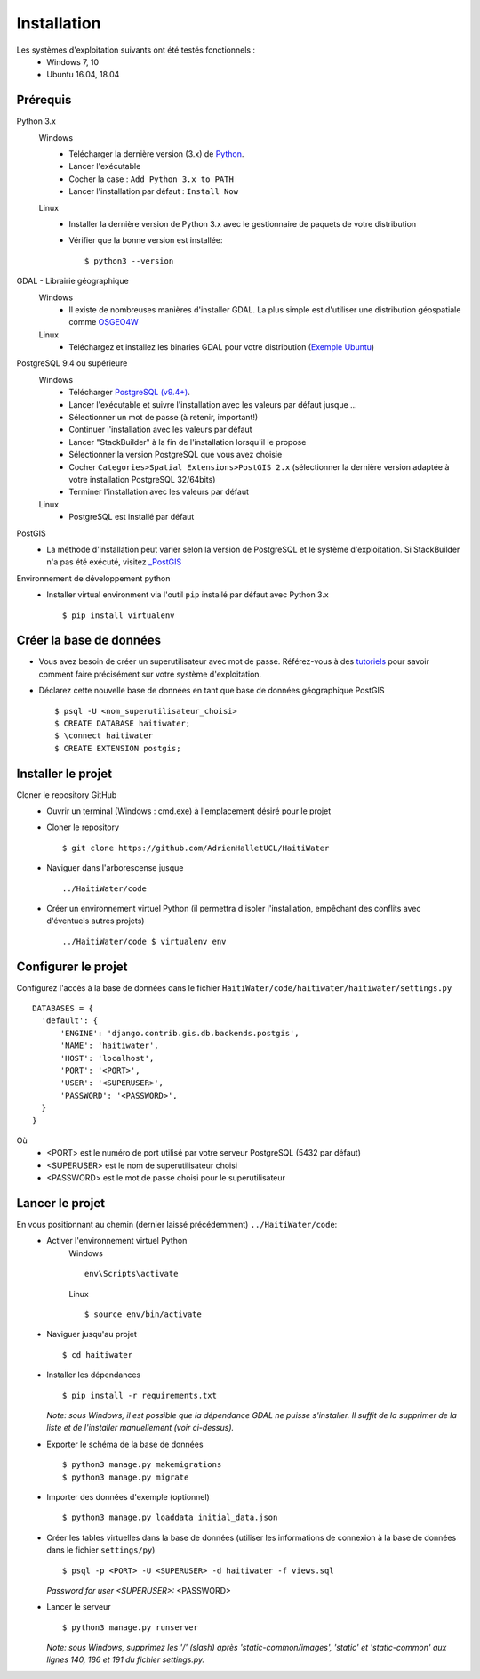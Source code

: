 ============
Installation
============

Les systèmes d'exploitation suivants ont été testés fonctionnels :
  * Windows 7, 10
  * Ubuntu 16.04, 18.04

Prérequis
---------
Python 3.x
  Windows
    * Télécharger la dernière version (3.x) de `Python <http://www.python.org/downloads/windows>`_. 
    * Lancer l'exécutable
    * Cocher la case : ``Add Python 3.x to PATH``
    * Lancer l'installation par défaut : ``Install Now``
  Linux
    * Installer la dernière version de Python 3.x avec le gestionnaire de paquets de votre distribution
    * Vérifier que la bonne version est installée::
    
      $ python3 --version
      
GDAL - Librairie géographique
  Windows
    * Il existe de nombreuses manières d'installer GDAL. La plus simple est d'utiliser une distribution géospatiale comme `OSGEO4W <https://trac.osgeo.org/osgeo4w/>`_
  
  Linux
    * Téléchargez et installez les binaries GDAL pour votre distribution (`Exemple Ubuntu <http://www.sarasafavi.com/installing-gdalogr-on-ubuntu.html>`_)

PostgreSQL 9.4 ou supérieure
  Windows
    * Télécharger `PostgreSQL (v9.4+) <https://www.enterprisedb.com/downloads/postgres-postgresql-downloads>`_.
    * Lancer l'exécutable et suivre l'installation avec les valeurs par défaut jusque ...
    * Sélectionner un mot de passe (à retenir, important!)
    * Continuer l'installation avec les valeurs par défaut
    * Lancer "StackBuilder" à la fin de l'installation lorsqu'il le propose
    * Sélectionner la version PostgreSQL que vous avez choisie
    * Cocher ``Categories>Spatial Extensions>PostGIS 2.x`` (sélectionner la dernière version adaptée à votre installation PostgreSQL 32/64bits)
    * Terminer l'installation avec les valeurs par défaut
  Linux
    * PostgreSQL est installé par défaut
    
PostGIS
  * La méthode d'installation peut varier selon la version de PostgreSQL et le système d'exploitation. Si StackBuilder n'a pas été exécuté, visitez `_PostGIS <https://postgis.net/install/>`_

Environnement de développement python
  * Installer virtual environment via l'outil ``pip`` installé par défaut avec Python 3.x ::
  
    $ pip install virtualenv
    
Créer la base de données
------------------------
* Vous avez besoin de créer un superutilisateur avec mot de passe. Référez-vous à des `tutoriels <https://www.tutorialspoint.com/postgresql/postgresql_create_database.htm>`_ pour savoir comment faire précisément sur votre système d'exploitation.

* Déclarez cette nouvelle base de données en tant que base de données géographique PostGIS ::
  
  $ psql -U <nom_superutilisateur_choisi>
  $ CREATE DATABASE haitiwater;
  $ \connect haitiwater
  $ CREATE EXTENSION postgis;

Installer le projet
-------------------
Cloner le repository GitHub
  * Ouvrir un terminal (Windows : cmd.exe) à l'emplacement désiré pour le projet
  * Cloner le repository ::
  
    $ git clone https://github.com/AdrienHalletUCL/HaitiWater
    
  * Naviguer dans l'arborescense jusque ::
  
    ../HaitiWater/code
    
  * Créer un environnement virtuel Python (il permettra d'isoler l'installation, empêchant des conflits avec d'éventuels autres projets) ::
  
    ../HaitiWater/code $ virtualenv env
    
Configurer le projet
--------------------
Configurez l'accès à la base de données dans le fichier ``HaitiWater/code/haitiwater/haitiwater/settings.py`` ::

  DATABASES = {
    'default': {
        'ENGINE': 'django.contrib.gis.db.backends.postgis',
        'NAME': 'haitiwater',
        'HOST': 'localhost',
        'PORT': '<PORT>',
        'USER': '<SUPERUSER>',
        'PASSWORD': '<PASSWORD>',
    }
  }
  
Où
  * <PORT> est le numéro de port utilisé par votre serveur PostgreSQL (5432 par défaut)
  * <SUPERUSER> est le nom de superutilisateur choisi
  * <PASSWORD> est le mot de passe choisi pour le superutilisateur
    
Lancer le projet
----------------
En vous positionnant au chemin (dernier laissé précédemment) ``../HaitiWater/code``:
  * Activer l'environnement virtuel Python
      Windows ::

        env\Scripts\activate

      Linux ::

        $ source env/bin/activate
      
  * Naviguer jusqu'au projet ::
  
    $ cd haitiwater
    
  * Installer les dépendances ::
  
    $ pip install -r requirements.txt
    
    *Note: sous Windows, il est possible que la dépendance GDAL ne puisse s'installer. Il suffit de la supprimer de la liste et de l'installer manuellement (voir ci-dessus).*
    
  * Exporter le schéma de la base de données ::
  
    $ python3 manage.py makemigrations
    $ python3 manage.py migrate
    
  * Importer des données d'exemple (optionnel) ::
  
    $ python3 manage.py loaddata initial_data.json
    
  * Créer les tables virtuelles dans la base de données (utiliser les informations de connexion à la base de données dans le fichier ``settings/py``) ::
  
    $ psql -p <PORT> -U <SUPERUSER> -d haitiwater -f views.sql
    *Password for user <SUPERUSER>:* <PASSWORD>
    
  * Lancer le serveur ::
  
    $ python3 manage.py runserver
    
    *Note: sous Windows, supprimez les '/' (slash) après 'static-common/images', 'static' et 'static-common' aux lignes 140, 186 et 191 du fichier settings.py.*
 
